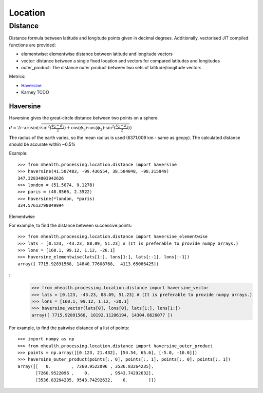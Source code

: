 .. highlight:: python3
========
Location
========

--------
Distance
--------
Distance formula between latitude and longitude points given in decimal degrees. Additionally, vectorised JIT compiled functions are provided: 

* elementwise: elementwise distance between latitude and longitude vectors
* vector: distance between a single fixed location and vectors for compared latitudes and longitudes
* outer_product: The distance outer product between two sets of latitude/longitude vectors

Metrics:

* `Haversine`_
* Karney TODO


Haversine
---------
Haversine gives the great-circle distance between two points on a sphere.

:math:`d = 2r \cdot \arcsin (\sqrt{\sin^2(\frac{\phi_2 - \phi_1}{2}) + \cos(\phi_1) \cdot \cos(\phi_2) \cdot \sin^2(\frac{\lambda_2 - \lambda_1}{2})})`

The radius of the earth varies, so the mean radius is used (6371.009 km - same as geopy). The calculated distance should be accurate within ~0.5%

.. py:function:: haversine(lat1, lon1, lat2, lon2)
    Find the haversine distance in kilometers between the points
    (lat1, lon1) and (lat2, lon2) given in degrees.

    :param lat1: latitude of first point
    :type lat1: float
    :param lon1: longitude of first point
    :type lon1: float
    :param lat2: latitude of second point
    :type lat2: float
    :param lon2: longitude of second point
    :type lon2: float
    :rtype: float64

Example:
::
    >>> from mhealth.processing.location.distance import haversine
    >>> haversine(41.507483, -99.436554, 38.504048, -98.315949)
    347.32834803942626
    >>> london = (51.5074, 0.1278)
    >>> paris = (48.8566, 2.3522)
    >>> haversine(*london, *paris)
    334.57613798049994


Elementwise

.. py:function haversine_elementwise(lat1, lon1, lat2, lon2)
    The haversine elementwise distance between two sets of
    latitude and longitude vectors.

    :param lat1: vector of latitudes
    :type lat1: float64[n]
    :param lon1: vector of longitudes
    :type lon1: float64[n]
    :param lat2: vector of latitudes
    :type lat2: float64[n]
    :param lon2: vector of longitudes
    :type lon2: float64[n]
    :rtype: float64[n]

For example, to find the distance between successive points:
::
    >>> from mhealth.processing.location.distance import haversine_elementwise
    >>> lats = [0.123, -43.23, 88.09, 51.23] # (It is preferable to provide numpy arrays.)
    >>> lons = [160.1, 99.12, 1.12, -20.1]
    >>> haversine_elementwise(lats[1:], lons[1:], lats[:-1], lons[:-1])
    array([ 7715.92891568, 14840.77608768,  4113.65086425])


.. py:function haversine_vector(lat1, lon1, latcol, loncol)
    The haversine distance between a fixed point and a set of
    latitude / longitude vectors

    :param lat1: fixed latitude
    :type lat1: float64
    :param lon1: fixed longitude
    :type lon1: float64
    :param latcol: latitude vector
    :type latcol: float64[n]
    :param loncol: longitude vector
    :type loncol: float64[n]
    :rtype: float64[n]

 Example:
::
    >>> from mhealth.processing.location.distance import haversine_vector
    >>> lats = [0.123, -43.23, 88.09, 51.23] # (It is preferable to provide numpy arrays.)
    >>> lons = [160.1, 99.12, 1.12, -20.1]
    >>> haversine_vector(lats[0], lons[0], lats[1:], lons[1:])
    array([ 7715.92891568, 10192.11206194, 14304.8626077 ])


.. py:function haversine_outer_product(lat1, lon1, lat2, lon2)
    The haversine distance between every element of two sets of
    latitude/longitude vectors

    :param lat1: latitude vector
    :type lat1: float64[n]
    :param lon1: longitude vector
    :type lon1: float64[n]
    :param lat2: latitude vector
    :type lat2: float64[m]
    :param lon2: longitude vector
    :type lon2: float64[m]
    :rtype: float64[n,m]

For example, to find the pairwise distance of a list of points:
::
    >>> import numpy as np
    >>> from mhealth.processing.location.distance import haversine_outer_product
    >>> points = np.array([[0.123, 21.432], [54.54, 65.6], [-5.0, -10.0]])
    >>> haversine_outer_product(points[:, 0], points[:, 1], points[:, 0], points[:, 1])
    array([[   0.        , 7260.9522096 , 3536.83264235],
           [7260.9522096 ,    0.        , 9543.74292632],
           [3536.83264235, 9543.74292632,    0.        ]])
    
